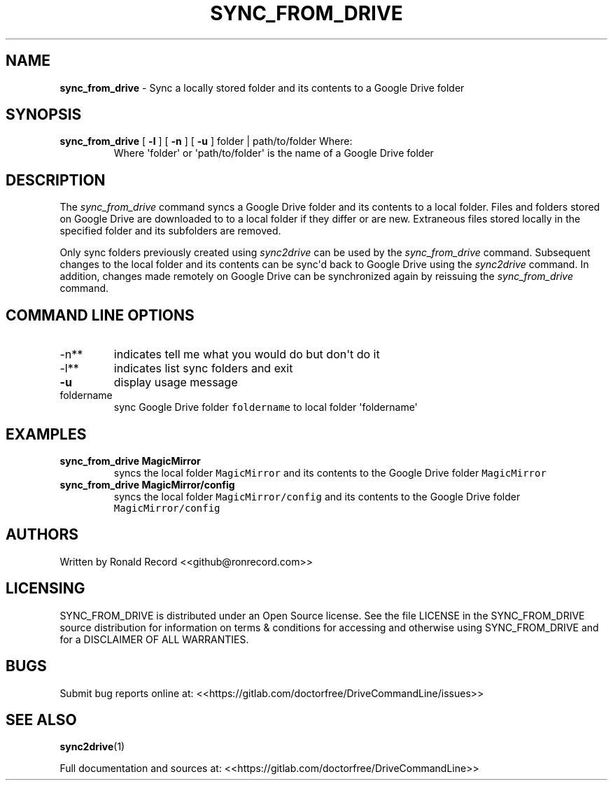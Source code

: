 .\" Automatically generated by Pandoc 2.16.2
.\"
.TH "SYNC_FROM_DRIVE" "1" "January 04, 2022" "sync_from_drive 2.1.1" "User Manual"
.hy
.SH NAME
.PP
\f[B]sync_from_drive\f[R] - Sync a locally stored folder and its
contents to a Google Drive folder
.SH SYNOPSIS
.TP
\f[B]sync_from_drive\f[R] [ \f[B]-l\f[R] ] [ \f[B]-n\f[R] ] [ \f[B]-u\f[R] ] folder | path/to/folder Where:
Where \[aq]folder\[aq] or \[aq]path/to/folder\[aq] is the name of a
Google Drive folder
.SH DESCRIPTION
.PP
The \f[I]sync_from_drive\f[R] command syncs a Google Drive folder and
its contents to a local folder.
Files and folders stored on Google Drive are downloaded to to a local
folder if they differ or are new.
Extraneous files stored locally in the specified folder and its
subfolders are removed.
.PP
Only sync folders previously created using \f[I]sync2drive\f[R] can be
used by the \f[I]sync_from_drive\f[R] command.
Subsequent changes to the local folder and its contents can be
sync\[aq]d back to Google Drive using the \f[I]sync2drive\f[R] command.
In addition, changes made remotely on Google Drive can be synchronized
again by reissuing the \f[I]sync_from_drive\f[R] command.
.SH COMMAND LINE OPTIONS
.TP
-n**
indicates tell me what you would do but don\[aq]t do it
.TP
-l**
indicates list sync folders and exit
.TP
\f[B]-u\f[R]
display usage message
.TP
foldername
sync Google Drive folder \f[C]foldername\f[R] to local folder
\[aq]foldername\[aq]
.SH EXAMPLES
.TP
\f[B]sync_from_drive MagicMirror\f[R]
syncs the local folder \f[C]MagicMirror\f[R] and its contents to the
Google Drive folder \f[C]MagicMirror\f[R]
.TP
\f[B]sync_from_drive MagicMirror/config\f[R]
syncs the local folder \f[C]MagicMirror/config\f[R] and its contents to
the Google Drive folder \f[C]MagicMirror/config\f[R]
.SH AUTHORS
.PP
Written by Ronald Record <<github@ronrecord.com>>
.SH LICENSING
.PP
SYNC_FROM_DRIVE is distributed under an Open Source license.
See the file LICENSE in the SYNC_FROM_DRIVE source distribution for
information on terms & conditions for accessing and otherwise using
SYNC_FROM_DRIVE and for a DISCLAIMER OF ALL WARRANTIES.
.SH BUGS
.PP
Submit bug reports online at:
<<https://gitlab.com/doctorfree/DriveCommandLine/issues>>
.SH SEE ALSO
.PP
\f[B]sync2drive\f[R](1)
.PP
Full documentation and sources at:
<<https://gitlab.com/doctorfree/DriveCommandLine>>
